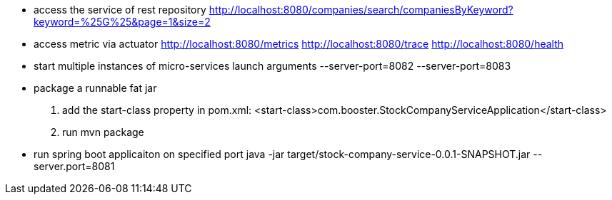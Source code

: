 - access the service of rest repository
http://localhost:8080/companies/search/companiesByKeyword?keyword=%25G%25&page=1&size=2

- access metric via actuator
http://localhost:8080/metrics
http://localhost:8080/trace
http://localhost:8080/health

- start multiple instances of micro-services
launch arguments
--server-port=8082
--server-port=8083

- package a runnable fat jar
1. add the start-class property in pom.xml: <start-class>com.booster.StockCompanyServiceApplication</start-class>
2. run mvn package

- run spring boot applicaiton on specified port
java -jar target/stock-company-service-0.0.1-SNAPSHOT.jar --server.port=8081
